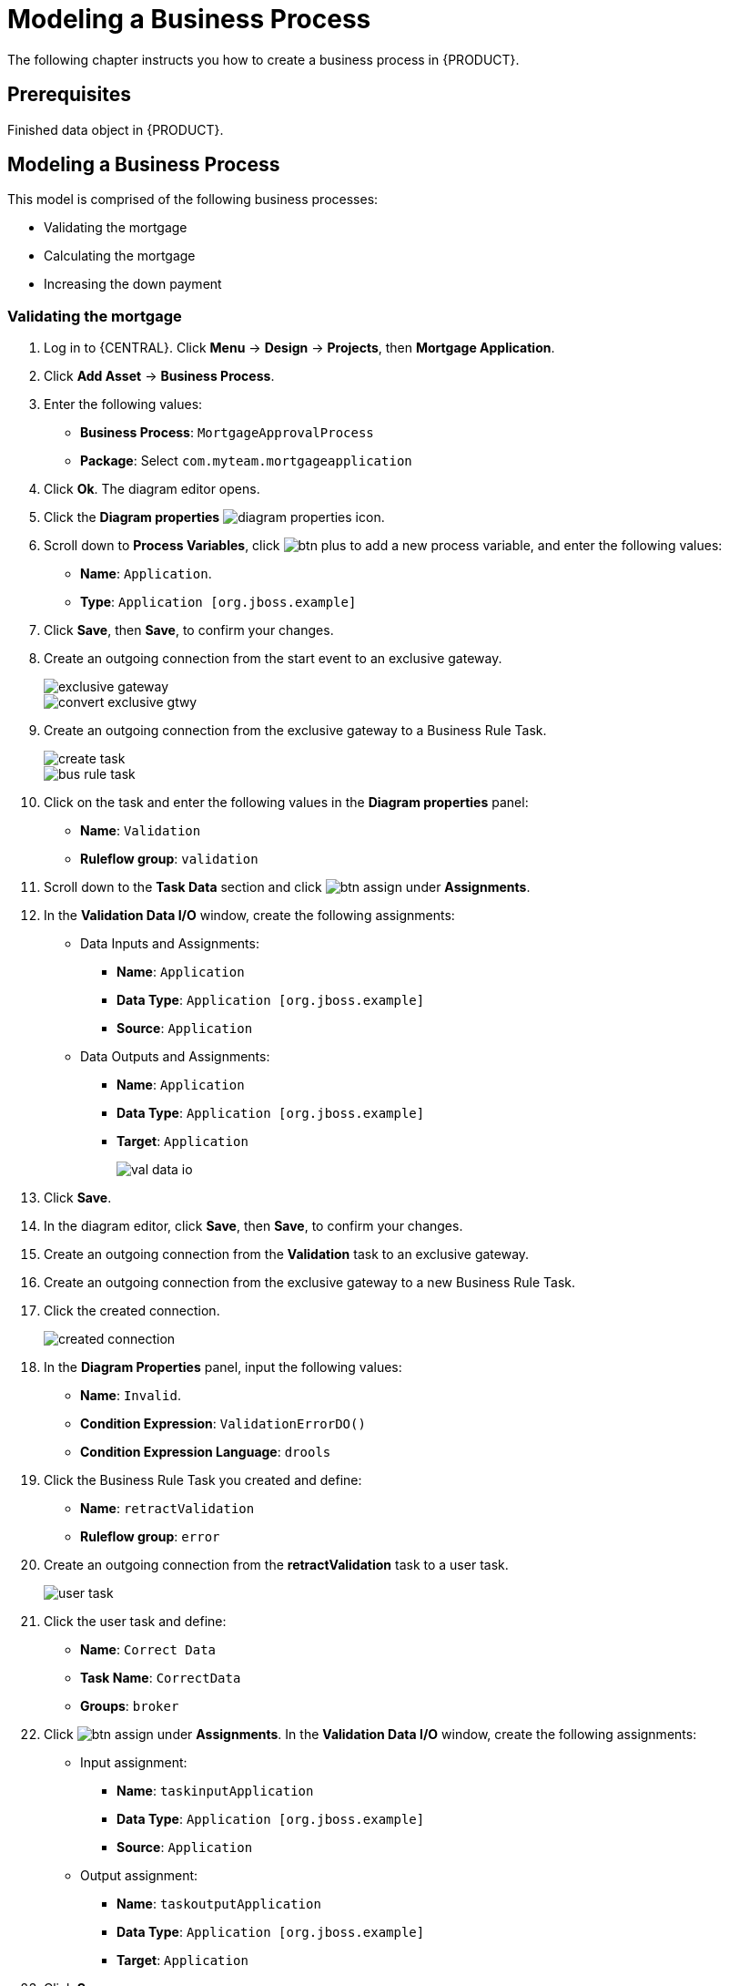 [id='_modeling_a_business_process']
= Modeling a Business Process

The following chapter instructs you how to create a business process in {PRODUCT}.

[float]
== Prerequisites

Finished data object in {PRODUCT}.
// Removed for reuse in US-based GSG 7.0 guide. For further information, see <<_defining_a_data_model>>.

== Modeling a Business Process

This model is comprised of the following business processes:

* Validating the mortgage
* Calculating the mortgage
* Increasing the down payment

=== Validating the mortgage
. Log in to {CENTRAL}. Click *Menu* -> *Design* -> *Projects*, then *Mortgage Application*.
. Click *Add Asset* -> *Business Process*.
. Enter the following values:
+
* *Business Process*: `MortgageApprovalProcess`
* *Package*: Select `com.myteam.mortgageapplication`

. Click *Ok*. The diagram editor opens.
. Click the *Diagram properties* image:diagram_properties.png[] icon.
. Scroll down to *Process Variables*, click image:btn_plus.png[] to add a new process variable, and enter the following values:
+
* *Name*: `Application`.
* *Type*: `Application [org.jboss.example]`

. Click *Save*, then *Save*, to confirm your changes.
. Create an outgoing connection from the start event to an exclusive gateway.
+
image::exclusive-gateway.png[]

+
image::convert-exclusive-gtwy.png[]

. Create an outgoing connection from the exclusive gateway to a Business Rule Task.
+
image::create-task.png[]

+
image::bus-rule-task.png[]

. Click on the task and enter the following values in the *Diagram properties* panel:
+
* *Name*: `Validation`
* *Ruleflow group*: `validation`
. Scroll down to the *Task Data* section and click image:btn_assign.png[] under *Assignments*.
. In the *Validation Data I/O* window, create the following assignments:
** Data Inputs and Assignments:
*** *Name*: `Application`
*** *Data Type*: `Application [org.jboss.example]`
*** *Source*: `Application`
** Data Outputs and Assignments:
*** *Name*: `Application`
*** *Data Type*: `Application [org.jboss.example]`
*** *Target*: `Application`
+
image::val-data-io.png[]

. Click *Save*.
. In the diagram editor, click *Save*, then *Save*, to confirm your changes.
. Create an outgoing connection from the *Validation* task to an exclusive gateway.
. Create an outgoing connection from the exclusive gateway to a new Business Rule Task.
. Click the created connection.
+
image::created-connection.png[]

. In the *Diagram Properties* panel, input the following values:
+
* *Name*: `Invalid`.
* *Condition Expression*: `ValidationErrorDO()`
* *Condition Expression Language*: `drools`

. Click the Business Rule Task you created and define:
+
* *Name*: `retractValidation`
* *Ruleflow group*: `error`
. Create an outgoing connection from the *retractValidation* task to a user task.
+
image::user_task.png[]

. Click the user task and define:
+
* *Name*: `Correct Data`
* *Task Name*: `CorrectData`
* *Groups*: `broker`
. Click image:btn_assign.png[] under *Assignments*. In the *Validation Data I/O* window, create the following assignments:
** Input assignment:
*** *Name*: `taskinputApplication`
*** *Data Type*: `Application [org.jboss.example]`
*** *Source*: `Application`
** Output assignment:
*** *Name*: `taskoutputApplication`
*** *Data Type*: `Application [org.jboss.example]`
*** *Target*: `Application`
. Click *Save*.
. In the diagram editor, click *Save*, then *Save*, to confirm your changes.
. Connect the *Correct Data* back to the first exclusive gateway. Your workflow should look similar to the following diagram:
+
image::workflow1.png[]

=== Calculating the mortgage

. Return to the second exclusive gateway. Create an outgoing connection to a Business Rule Task.
+
image::second-gateway.png[]

. Click the created connection.
+
image::drools-valid.png[]

. In the *Diagram Properties* panel, input the following values:
+
* *Name*: `Valid`.
* *Condition Expression*: `not ValidationErrorDO()`
* *Condition Expression Language*: `drools`

. Click the created Business Rule Task and define:
+
* *Name*: `Mortgage Calculation`
* *Rule Flow Group*: `mortgagecalculation`
. Click on an empty space on the canvas, scroll down *Process Data* in the *Diagram Properties* panel, and declare a new process variable:
+
image::new-proc-var.png[]

+
* *Name*: `inlimit`
* *Type*: `boolean`

. Create an outgoing connection from the *MortgageCalculation* task and connect it to a user task.
+
image::qualify-task.png[]

. Click on the user task and define:
+
* *Name*: `Qualify`
* *Task Name*: `Qualify`
* *Groups*: `approver`
* Click image:btn_assign.png[] under *Assignments*. In the *Validation Data I/O* window, create the following assignments:
** Input assignments:
*** *Name*: `Application`
*** *Data Type*: `Application [org.jboss.example]`
*** *Source*: `Application`
*** *Name*: `inlimit`
*** *Data Type*: `boolean`
*** *Source*: `inlimit`
** Output assignments:
*** *Name*: `Application`
*** *Data Type*: `Application [org.jboss.example]`
*** *Target*: `Application`
*** *Name*: `inlimit`
*** *Data Type*: `boolean`
*** *Source*: `inlimit`
. Click *Save*. Above the canvas, click *Save*, then *Save*, to confirm your changes.
. Create an outgoing connection from the *Qualify* task and connect it to an exclusive gateway.
. Create an outgoing connection from the exclusive gateway and connect it to a user task. Then, click the connection, name it `in Limit` and define the following Java expression:
+
[source,java]
----
return  KieFunctions.isTrue(inlimit);
----
+
image::inlimit-true.png[]

. Click the user task and define:
+
* *Name*: `Final Approval`
* *Task Name*: `finalapproval`
* *Groups*: `manager`
* Click image:btn_assign.png[] under *Assignments*. In the *Validation Data I/O* window, create the following assignments:
** Input assignments:
*** *Name*: `Application`
*** *Data Type*: `Application [org.jboss.example]`
*** *Source*: `Application`
*** *Name*: `inlimit`
*** *Data Type*: `boolean`
*** *Source*: `inlimit`
** Output assignment:
*** *Name*: `Application`
*** *Data Type*: `Application [org.jboss.example]`
*** *Target*: `Application`

=== Increasing the down payment

. Create an outgoing connection from the *Final Approval* task and connect it to an end event.
+
image::end-event.png[]

. Return to the exclusive gateway that connects with the *Final Approval* task. Create a second outgoing connection and connect it to a new user task.
+
image::new-task.png[]

. Click the connection, name it `Not in Limit` and define the following Java expression:
+
[source,java]
----
return  KieFunctions.isFalse(inlimit);
----
+
image::not-inlimit.png[]

. Click an empty space on the canvas, then declare a new process variable:
+
* *Name*: `incdownpayment`
* *Type*: `boolean`
. Click the created user task and define:
+
* *Name*: `Increase Down Payment`
* *Task Name*: `incdown`
* *Groups*: `broker`
* Click image:btn_assign.png[] under *Assignments*. In the *Validation Data I/O* window, create the following assignments:
** Input assignments:
*** *Name*: `Application`
*** *Data Type*: `Application [org.jboss.example]`
*** *Source*: `Application`
** Output assignment:
*** *Name*: `Application`
*** *Data Type*: `Application [org.jboss.example]`
*** *Target*: `Application`
*** *Name*: `incdownpayment`
*** *Data Type*: `Boolean`
*** *Target*: `incdownpayment`
. Click *Save*. Above the canvas, click *Save*, then *Save*, to confirm your changes.
. Create an outgoing connection from the *Increase Down Payment* task and connect it to an exclusive gateway.
. Create an outgoing connection from the exclusive gateway and connect it to an end event. Then, click the connection, name it `Down payment not increased`, and create the following Java expression:
+
[source,java]
----
return  KieFunctions.isFalse(incdownpayment);
----
. Create an outgoing connection from the exclusive gateway and connect it to the first exclusive gateway. Then, click the connection, name it `Down payment increased`, and create the following Java expression:
+
[source,java]
----
return  KieFunctions.isTrue(incdownpayment);
----
. Click *Save*. Above the canvas, click *Save*, then *Save*, to confirm your changes.

The final version of the business process, sorted into lanes, looks as follows:

image::finalBP.png[]

Click the *process-app-start* label to return to the *Assets* view of the project.
